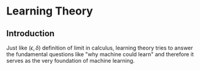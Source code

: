 * Learning Theory
** Introduction
   Just like $(\epsilon,\delta)$ definition of limit in calculus, learning theory tries
   to answer the fundamental questions like "why machine could learn" and therefore it serves
   as the very foundation of machine learning.

